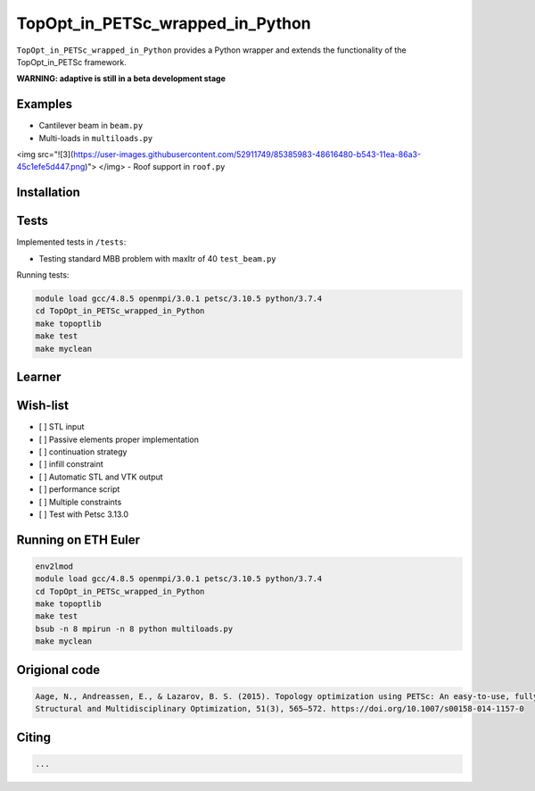 .. summary-start

TopOpt_in_PETSc_wrapped_in_Python
===============

``TopOpt_in_PETSc_wrapped_in_Python`` provides a Python wrapper and extends the functionality of the TopOpt_in_PETSc framework.

.. summary-end

**WARNING: adaptive is still in a beta development stage**

.. not-in-documentation-start

Examples
--------

- Cantilever beam in ``beam.py``
- Multi-loads in ``multiloads.py``
<img src="![3](https://user-images.githubusercontent.com/52911749/85385983-48616480-b543-11ea-86a3-45c1efe5d447.png)"> </img>
- Roof support in ``roof.py``

Installation
------------


Tests
------------

Implemented tests in ``/tests``:

- Testing standard MBB problem with maxItr of 40 ``test_beam.py``

Running tests:

.. code:: bash

    module load gcc/4.8.5 openmpi/3.0.1 petsc/3.10.5 python/3.7.4
    cd TopOpt_in_PETSc_wrapped_in_Python
    make topoptlib
    make test
    make myclean


Learner
--------


Wish-list
--------

- [ ] STL input
- [ ] Passive elements proper implementation
- [ ] continuation strategy
- [ ] infill constraint
- [ ] Automatic STL and VTK output
- [ ] performance script
- [ ] Multiple constraints
- [ ] Test with Petsc 3.13.0

Running on ETH Euler
--------

.. code:: bash

    env2lmod
    module load gcc/4.8.5 openmpi/3.0.1 petsc/3.10.5 python/3.7.4
    cd TopOpt_in_PETSc_wrapped_in_Python
    make topoptlib
    make test
    bsub -n 8 mpirun -n 8 python multiloads.py
    make myclean

Origional code
--------

.. code:: bash

    Aage, N., Andreassen, E., & Lazarov, B. S. (2015). Topology optimization using PETSc: An easy-to-use, fully parallel, open source topology optimization framework. 
    Structural and Multidisciplinary Optimization, 51(3), 565–572. https://doi.org/10.1007/s00158-014-1157-0

Citing 
--------

.. code:: bash

    ...
